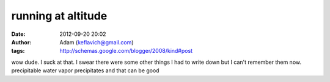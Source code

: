 running at altitude
###################
:date: 2012-09-20 20:02
:author: Adam (keflavich@gmail.com)
:tags: http://schemas.google.com/blogger/2008/kind#post

wow dude. I suck at that.
I swear there were some other things I had to write down but I can't
remember them now.
precipitable water vapor precipitates and that can be good
